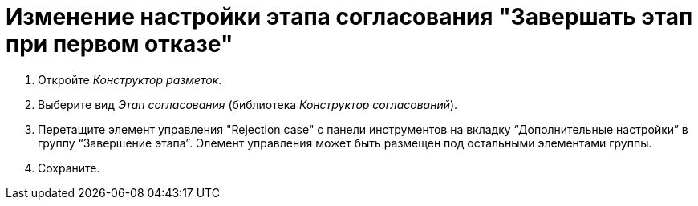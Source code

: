 = Изменение настройки этапа согласования "Завершать этап при первом отказе"

. Откройте _Конструктор разметок_.
. Выберите вид _Этап согласования_ (библиотека _Конструктор согласований_).
. Перетащите элемент управления "Rejection case" с панели инструментов на вкладку “Дополнительные настройки” в группу “Завершение этапа”. Элемент управления может быть размещен под остальными элементами группы.
. Сохраните.